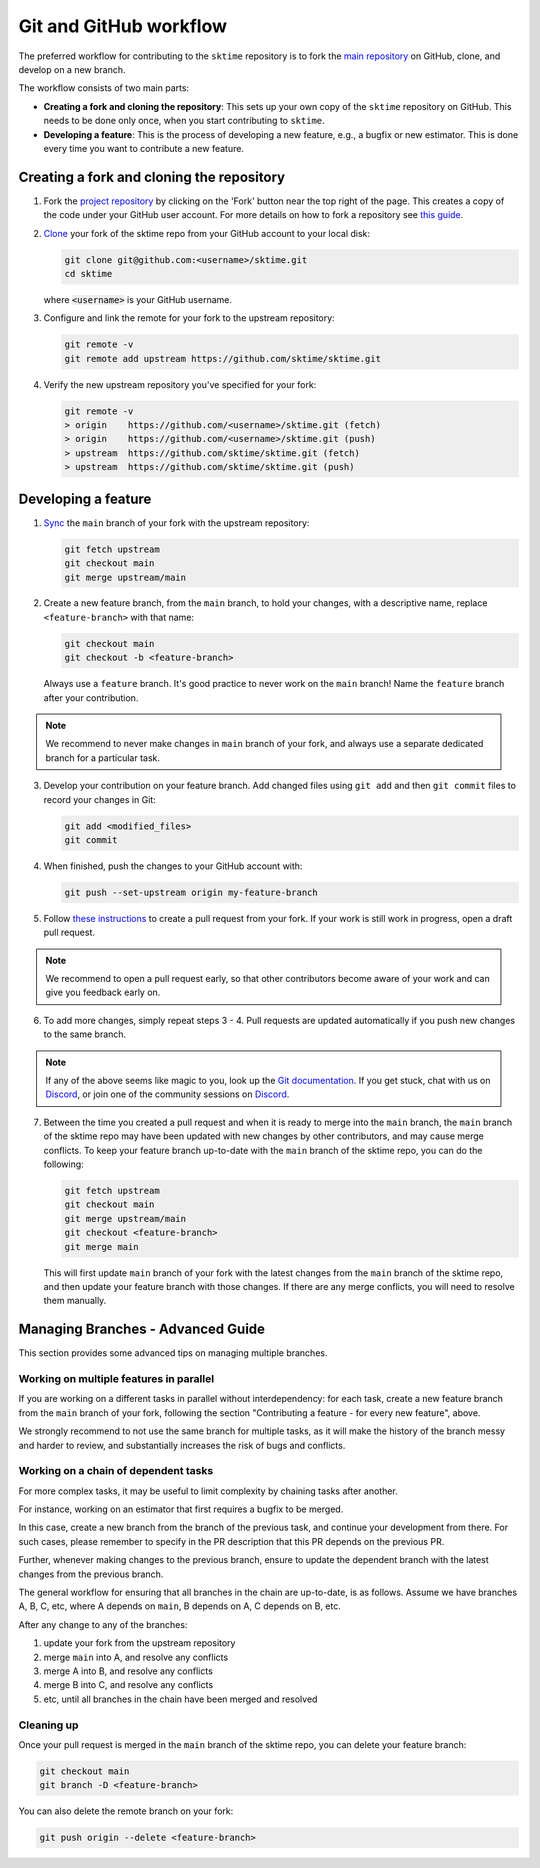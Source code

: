 .. _git_workflow:

Git and GitHub workflow
=======================

The preferred workflow for contributing to the ``sktime`` repository is to
fork the `main
repository <https://github.com/sktime/sktime/>`__ on
GitHub, clone, and develop on a new branch.

The workflow consists of two main parts:

* **Creating a fork and cloning the repository**: This sets up your own copy of the ``sktime`` repository on GitHub.
  This needs to be done only once, when you start contributing to ``sktime``.
* **Developing a feature**: This is the process of developing a new feature, e.g.,
  a bugfix or new estimator.
  This is done every time you want to contribute a new feature.


Creating a fork and cloning the repository
----------------------------------------

1.  Fork the `project
    repository <https://github.com/sktime/sktime>`__ by
    clicking on the 'Fork' button near the top right of the page. This
    creates a copy of the code under your GitHub user account. For more
    details on how to fork a repository see `this
    guide <https://help.github.com/articles/fork-a-repo/>`__.

2.  `Clone <https://docs.github.com/en/github/creating-cloning-and-archiving-repositories/cloning-a-repository>`__
    your fork of the sktime repo from your GitHub account to your local
    disk:

    .. code:: bash

       git clone git@github.com:<username>/sktime.git
       cd sktime

    where :code:`<username>` is your GitHub username.

3.  Configure and link the remote for your fork to the upstream
    repository:

    .. code:: bash

       git remote -v
       git remote add upstream https://github.com/sktime/sktime.git

4.  Verify the new upstream repository you've specified for your fork:

    .. code:: bash

       git remote -v
       > origin    https://github.com/<username>/sktime.git (fetch)
       > origin    https://github.com/<username>/sktime.git (push)
       > upstream  https://github.com/sktime/sktime.git (fetch)
       > upstream  https://github.com/sktime/sktime.git (push)


Developing a feature
----------------------------------------------

1.  `Sync <https://docs.github.com/en/github/collaborating-with-issues-and-pull-requests/syncing-a-fork>`_
    the ``main`` branch of your fork with the upstream repository:

    .. code:: bash

       git fetch upstream
       git checkout main
       git merge upstream/main

2.  Create a new feature branch, from the ``main`` branch, to hold
    your changes, with a descriptive name, replace ``<feature-branch>`` with that name:

    .. code:: bash

       git checkout main
       git checkout -b <feature-branch>

    Always use a ``feature`` branch. It's good practice to never work on
    the ``main`` branch! Name the ``feature`` branch after your
    contribution.

.. note::

    We recommend to never make changes in ``main`` branch of your fork, and always use a
    separate dedicated branch for a particular task.

3.  Develop your contribution on your feature branch. Add changed files
    using ``git add`` and then ``git commit`` files to record your
    changes in Git:

    .. code:: bash

       git add <modified_files>
       git commit

4.  When finished, push the changes to your GitHub account with:

    .. code:: bash

       git push --set-upstream origin my-feature-branch

5.  Follow `these
    instructions <https://help.github.com/articles/creating-a-pull-request-from-a-fork>`__
    to create a pull request from your fork. If your work is still work
    in progress, open a draft pull request.

.. note::

    We recommend to open a pull request early, so that other contributors become aware of
    your work and can give you feedback early on.

6.  To add more changes, simply repeat steps 3 - 4. Pull requests are
    updated automatically if you push new changes to the same branch.

.. _Discord: https://discord.com/invite/54ACzaFsn7

.. note::

   If any of the above seems like magic to you, look up the `Git documentation <https://git scm.com/documentation>`_.
   If you get stuck, chat with us on `Discord`_, or join one of the community sessions on `Discord`_.

7.  Between the time you created a pull request and when it is ready to merge into the
    ``main`` branch, the ``main`` branch of the sktime repo may have been updated with
    new changes by other contributors, and may cause merge conflicts. To keep your
    feature branch up-to-date with the ``main`` branch of the sktime repo, you can do
    the following:

    .. code:: bash

       git fetch upstream
       git checkout main
       git merge upstream/main
       git checkout <feature-branch>
       git merge main

    This will first update ``main`` branch of your fork with the latest changes from the
    ``main`` branch of the sktime repo, and then update your feature branch with those
    changes. If there are any merge conflicts, you will need to resolve them manually.


Managing Branches - Advanced Guide
----------------------------------

This section provides some advanced tips on managing multiple branches.

Working on multiple features in parallel
~~~~~~~~~~~~~~~~~~~~~~~~~~~~~~~~~~~~~~~~

If you are working on a different tasks in parallel without interdependency:
for each task, create a new feature branch from the ``main`` branch of your fork,
following the section "Contributing a feature - for every new feature", above.

We strongly recommend to not use the same branch for multiple tasks,
as it will make the history of the branch messy and harder to review,
and substantially increases the risk of bugs and conflicts.

Working on a chain of dependent tasks
~~~~~~~~~~~~~~~~~~~~~~~~~~~~~~~~~~~~~

For more complex tasks, it may be useful to limit complexity by
chaining tasks after another.

For instance, working on an estimator that first requires a bugfix to be merged.

In this case, create a new branch from the branch of the previous task, and continue
your development from there. For such cases, please remember to specify in the PR
description that this PR depends on the previous PR.

Further, whenever making changes to the previous branch, ensure to update
the dependent branch with the latest changes from the previous branch.

The general workflow for ensuring that all branches in the chain are up-to-date,
is as follows. Assume we have branches A, B, C, etc, where A depends on ``main``,
B depends on A, C depends on B, etc.

After any change to any of the branches:

1. update your fork from the upstream repository
2. merge ``main`` into A, and resolve any conflicts
3. merge A into B, and resolve any conflicts
4. merge B into C, and resolve any conflicts
5. etc, until all branches in the chain have been merged and resolved


Cleaning up
~~~~~~~~~~~

Once your pull request is merged in the ``main`` branch of the sktime repo, you can
delete your feature branch:

.. code:: bash

    git checkout main
    git branch -D <feature-branch>

You can also delete the remote branch on your fork:

.. code:: bash

    git push origin --delete <feature-branch>
